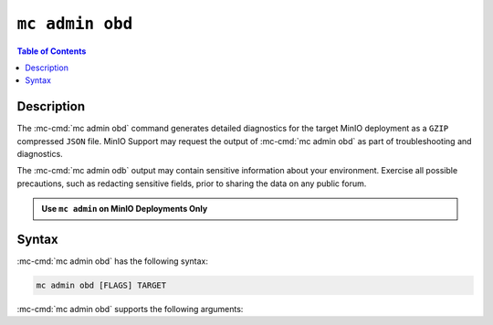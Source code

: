 ================
``mc admin obd``
================

.. default-domain:: minio

.. contents:: Table of Contents
   :local:
   :depth: 2

.. mc:: mc admin obd

Description
-----------

.. start-mc-admin-obd-desc

The :mc-cmd:`mc admin obd` command generates detailed diagnostics for the
target MinIO deployment as a ``GZIP`` compressed ``JSON`` file. MinIO Support
may request the output of :mc-cmd:`mc admin obd` as part of troubleshooting
and diagnostics.

.. end-mc-admin-obd-desc

The :mc-cmd:`mc admin odb` output may contain sensitive information about your
environment. Exercise all possible precautions, such as redacting sensitive
fields, prior to sharing the data on any public forum. 

.. admonition:: Use ``mc admin`` on MinIO Deployments Only
   :class: note

   .. include:: /includes/facts-mc-admin.rst
      :start-after: start-minio-only
      :end-before: end-minio-only

Syntax
------

:mc-cmd:`mc admin obd` has the following syntax:

.. code-block:: shell
   :class: copyable

   mc admin obd [FLAGS] TARGET

:mc-cmd:`mc admin obd` supports the following arguments:

.. mc-cmd:: TARGET

   The :mc-cmd:`alias <mc alias>` of a configured MinIO deployment from which
   the command retrieves the diagnostic data.

.. mc-cmd:: deadline
   :option:

   The maximum duration the command can run. Specify a string as 
   ``##h##m##s``. Defaults to ``1h0m0s``. 

